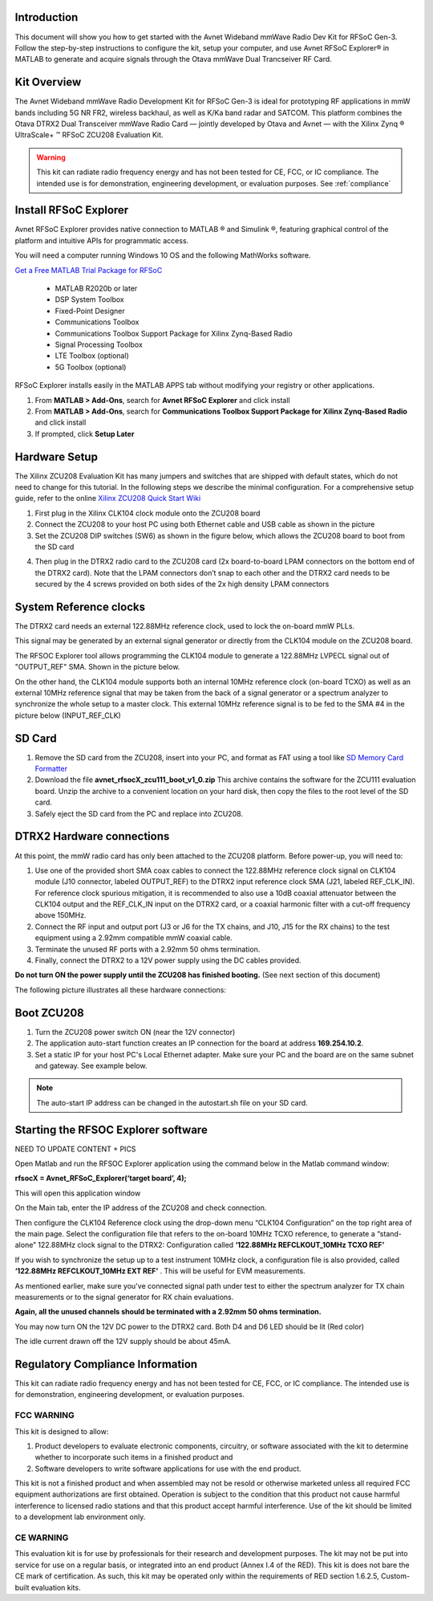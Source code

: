 Introduction
-------------
This document will show you how to get started with the Avnet Wideband mmWave Radio Dev Kit for RFSoC Gen-3. Follow the step-by-step instructions to configure the kit, setup your computer, and use Avnet RFSoC Explorer® in MATLAB to generate and acquire signals through the Otava mmWave Dual Trancseiver RF Card.

.. image:: images_system_setup/zcu208_dtrx2_kit.png

Kit Overview
------------
The Avnet Wideband mmWave Radio Development Kit for RFSoC Gen-3 is ideal for prototyping RF applications in mmW bands including 5G NR FR2, wireless backhaul, as well as K/Ka band radar and SATCOM. This platform combines the Otava DTRX2 Dual Transceiver mmWave Radio Card — jointly developed by Otava and Avnet — with the Xilinx Zynq ® UltraScale+ ™ RFSoC ZCU208 Evaluation Kit.

.. warning:: This kit can radiate radio frequency energy and has not been tested for CE, FCC, or IC compliance. The intended use is for demonstration, engineering development, or evaluation purposes. See :ref:`compliance`

Install RFSoC Explorer
----------------------
Avnet RFSoC Explorer provides native connection to MATLAB ® and Simulink ®, featuring graphical control of the platform and intuitive APIs for programmatic access.

.. image:: images_system_setup/rfsocX-concept.jpg

You will need a computer running Windows 10 OS and the following MathWorks software. 

`Get a Free MATLAB Trial Package for RFSoC <https://www.mathworks.com/rfsoc>`_

   * MATLAB R2020b or later 
   * DSP System Toolbox
   * Fixed-Point Designer
   * Communications Toolbox
   * Communications Toolbox Support Package for Xilinx Zynq-Based Radio
   * Signal Processing Toolbox
   * LTE Toolbox (optional)
   * 5G Toolbox (optional)


RFSoC Explorer installs easily in the MATLAB APPS tab without modifying your registry or other applications.

1)	From **MATLAB > Add-Ons**, search for **Avnet RFSoC Explorer** and click install
2)	From **MATLAB > Add-Ons**, search for **Communications Toolbox Support Package for Xilinx Zynq-Based Radio** and click install
3) If prompted, click **Setup Later**

.. image:: images_system_setup/mw-addon.png

Hardware Setup
----------------
The Xilinx ZCU208 Evaluation Kit has many jumpers and switches that are shipped with default states, which do not need to change for this tutorial. In the following steps we describe the minimal configuration. For a comprehensive setup guide, refer to the online `Xilinx ZCU208 Quick Start Wiki <https://xilinx-wiki.atlassian.net/wiki/spaces/A/pages/569017820/RF+DC+Evaluation+Tool+for+ZCU208+board+-+Quick+Start>`_

.. image:: images_system_setup/hw-setup.jpg

#. First plug in the Xilinx CLK104 clock module onto the ZCU208 board

#.	Connect the ZCU208 to your host PC using both Ethernet cable and USB cable as shown in the picture 

#. Set the ZCU208 DIP switches (SW6) as shown in the figure below, which allows the ZCU208 board to boot from the SD card

.. image:: images_system_setup/zcu208-dip-sw.png

4) Then plug in the DTRX2 radio card to the ZCU208 card (2x board-to-board LPAM connectors on the bottom end of the DTRX2 card). Note that the LPAM connectors don’t snap to each other and the DTRX2 card needs to be secured by the 4 screws provided on both sides of the 2x high density LPAM connectors 


System Reference clocks
----------------------
The DTRX2 card needs an external 122.88MHz reference clock, used to lock the on-board mmW PLLs.

This signal may be generated by an external signal generator or directly from the CLK104 module on the ZCU208 board. 

The RFSOC Explorer tool allows programming the CLK104 module to generate a 122.88MHz LVPECL signal out of "OUTPUT_REF" SMA. Shown in the picture below.

On the other hand, the CLK104 module supports both an internal 10MHz reference clock (on-board TCXO) as well as an external 10MHz reference signal that may be taken from the back of a signal generator or a spectrum analyzer to synchronize the whole setup to a master clock. This external 10MHz reference signal is to be fed to the SMA #4 in the picture below (INPUT_REF_CLK)

.. image:: images_system_setup/CLK104.png

SD Card
-------
#. Remove the SD card from the ZCU208, insert into your PC, and format as FAT using a tool like `SD Memory Card Formatter <https://www.sdcard.org/downloads/formatter_4/>`_

#. Download the file **avnet_rfsocX_zcu111_boot_v1_0.zip** This archive contains the software for the ZCU111 evaluation board. Unzip the archive to a convenient location on your hard disk, then copy the files to the root level of the SD card. 

#. Safely eject the SD card from the PC and replace into ZCU208.


DTRX2 Hardware connections
--------------------------
At this point, the mmW radio card has only been attached to the ZCU208 platform.
Before power-up, you will need to:

#. Use one of the provided short SMA coax cables to connect the 122.88MHz reference clock signal on CLK104 module (J10 connector, labeled OUTPUT_REF)  to the DTRX2 input reference clock SMA (J21, labeled REF_CLK_IN). For reference clock spurious mitigation, it is recommended to also use a 10dB coaxial attenuator between the CLK104 output and the REF_CLK_IN input on the DTRX2 card, or a coaxial harmonic filter with a cut-off frequency above 150MHz.

#. Connect the RF input and output port (J3 or J6 for the TX chains, and J10, J15 for the RX chains) to the test equipment using a 2.92mm compatible mmW coaxial cable. 

#. Terminate the unused RF ports with a 2.92mm 50 ohms termination.

#. Finally, connect the DTRX2 to a 12V power supply using the DC cables provided. 

**Do not turn ON the power supply until the ZCU208 has finished booting.** (See next section of this document)

The following picture illustrates all these hardware connections:

.. image:: images_system_setup/Hardware_connections.png


Boot ZCU208
------------
#. Turn the ZCU208 power switch ON (near the 12V connector) 

#. The application auto-start function creates an IP connection for the board at address **169.254.10.2**. 

#. Set a static IP for your host PC's Local Ethernet adapter.  Make sure your PC and the board are on the same subnet and gateway. See example below.

.. image:: images_system_setup/network-cfg.png
.. image:: images_system_setup/laptop-ip.jpg


.. note:: The auto-start IP address can be changed in the autostart.sh file on your SD card. 

Starting the RFSOC Explorer software
------------------------------------

NEED TO UPDATE CONTENT + PICS

Open Matlab and run the RFSOC Explorer application using the command below in the Matlab command window:

**rfsocX = Avnet_RFSoC_Explorer(‘target board’, 4);**

This will open this application window 

.. image:: images_system_setup/RFSOCX_RFSOC_cntrl_page.jpg

On the Main tab, enter the IP address of the ZCU208 and check connection.

Then configure the CLK104 Reference clock using the drop-down menu “CLK104 Configuration” on the top right area of the main page. 
Select the configuration file that refers to the on-board 10MHz TCXO reference, to generate a “stand-alone” 122.88MHz clock signal to the DTRX2: Configuration called **‘122.88MHz REFCLKOUT_10MHz TCXO REF’**

If you wish to synchronize the setup up to a test instrument 10MHz clock, a configuration file is also provided, called **‘122.88MHz REFCLKOUT_10MHz EXT REF’** . This will be useful for EVM measurements.  

As mentioned earlier, make sure you've connected signal path under test to either the spectrum analyzer for TX chain measurements or to the signal generator for RX chain evaluations. 

**Again, all the unused channels should be terminated with a 2.92mm 50 ohms termination.**

You may now turn ON the 12V DC power to the DTRX2 card. Both D4 and D6 LED should be lit (Red color)

The idle current drawn off the 12V supply should be about 45mA.


.. _compliance:

Regulatory Compliance Information
-----------------------------------
This kit can radiate radio frequency energy and has not been tested for CE, FCC, or IC compliance. The intended use is for demonstration, engineering development, or evaluation purposes.

FCC WARNING
^^^^^^^^^^^
This kit is designed to allow:
 
(1) Product developers to evaluate electronic components, circuitry, or software associated with the kit to determine whether to incorporate such items in a finished product and
 
(2) Software developers to write software applications for use with the end product. 

This kit is not a finished product and when assembled may not be resold or otherwise marketed unless all required FCC equipment authorizations are first obtained. Operation is subject to the condition that this product not cause harmful interference to licensed radio stations and that this product accept harmful interference. Use of the kit should be limited to a development lab environment only.

CE WARNING
^^^^^^^^^^
This evaluation kit is for use by professionals for their research and development purposes. The kit may not be put into service for use on a regular basis, or integrated into an end product (Annex I.4 of the RED). This kit is does not bare the CE mark of certification. As such, this kit may be operated only within the requirements of RED section 1.6.2.5, Custom-built evaluation kits.




